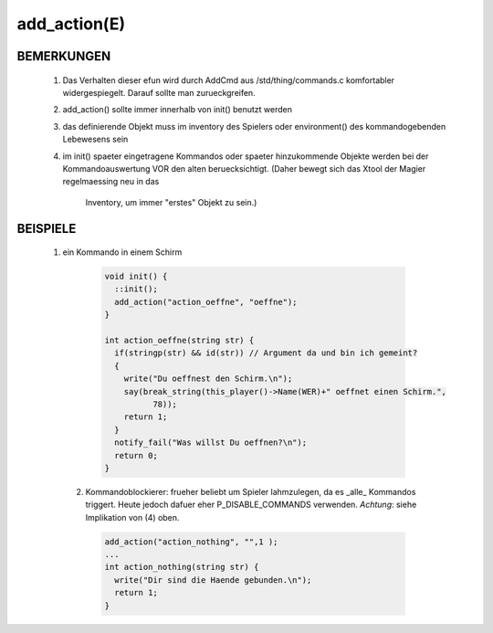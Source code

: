add_action(E)
=============

BEMERKUNGEN
-----------

  1. Das Verhalten dieser efun wird durch AddCmd aus /std/thing/commands.c
     komfortabler widergespiegelt. Darauf sollte man zurueckgreifen.
  2. add_action() sollte immer innerhalb von init() benutzt werden
  3. das definierende Objekt muss im inventory des Spielers oder
     environment() des kommandogebenden Lebewesens sein
  4. im init() spaeter eingetragene Kommandos oder spaeter hinzukommende
     Objekte werden bei der Kommandoauswertung VOR den alten beruecksichtigt.
     (Daher bewegt sich das Xtool der Magier regelmaessing neu in das
      Inventory, um immer "erstes" Objekt zu sein.)

BEISPIELE
---------

  1. ein Kommando in einem Schirm

    .. code-block:: pike

      void init() {
        ::init();
        add_action("action_oeffne", "oeffne");
      }

      int action_oeffne(string str) {
        if(stringp(str) && id(str)) // Argument da und bin ich gemeint?
        {
          write("Du oeffnest den Schirm.\n");
          say(break_string(this_player()->Name(WER)+" oeffnet einen Schirm.",
                78));
          return 1;
        }
        notify_fail("Was willst Du oeffnen?\n");
        return 0;
      }

   2. Kommandoblockierer:
      frueher beliebt um Spieler lahmzulegen, da es _alle_ Kommandos 
      triggert. Heute jedoch dafuer eher P_DISABLE_COMMANDS verwenden.
      *Achtung*: siehe Implikation von (4) oben.

     .. code-block:: pike

       add_action("action_nothing", "",1 );
       ...
       int action_nothing(string str) {
         write("Dir sind die Haende gebunden.\n");
         return 1;
       }

